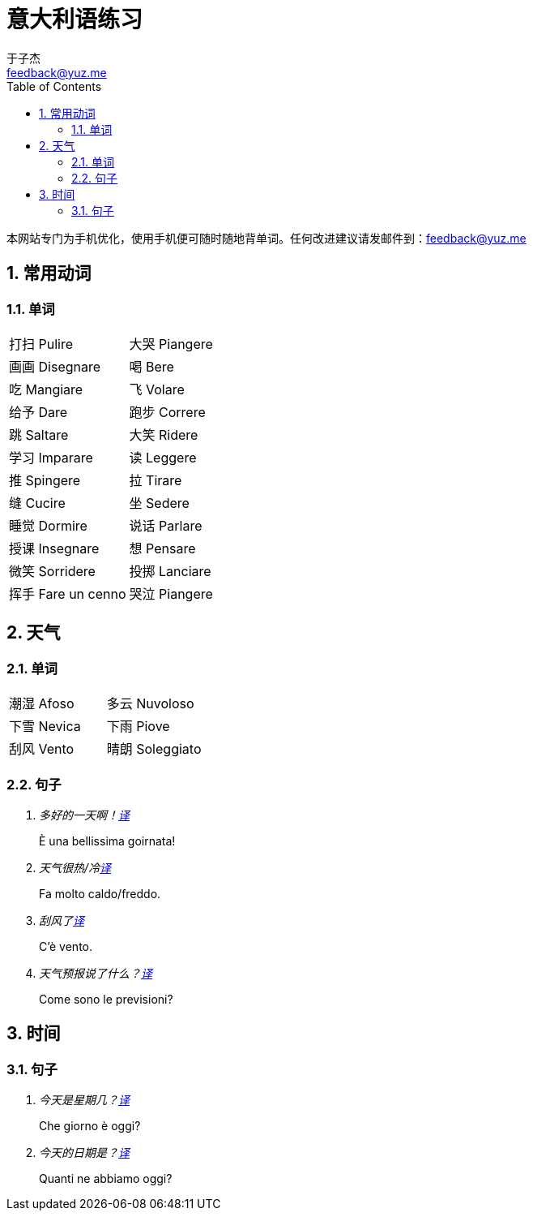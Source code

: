 = 意大利语练习
:author: 于子杰
:email: feedback@yuz.me
:toc: right
:linkcss:
:stylesheet: mystyle.css
:linkattrs:
:docinfo1:
:numbered:

本网站专门为手机优化，使用手机便可随时随地背单词。任何改进建议请发邮件到：{email}

== 常用动词

=== 单词

[cols="2*"]
|===
|[ch]#打扫# [it]#Pulire#
|[ch]#大哭# [it]#Piangere#
|[ch]#画画# [it]#Disegnare#
|[ch]#喝# [it]#Bere#
|[ch]#吃# [it]#Mangiare#
|[ch]#飞# [it]#Volare#
|[ch]#给予# [it]#Dare#
|[ch]#跑步# [it]#Correre#
|[ch]#跳# [it]#Saltare#
|[ch]#大笑# [it]#Ridere#
|[ch]#学习# [it]#Imparare#
|[ch]#读# [it]#Leggere#
|[ch]#推# [it]#Spingere#
|[ch]#拉# [it]#Tirare#
|[ch]#缝# [it]#Cucire#
|[ch]#坐# [it]#Sedere#
|[ch]#睡觉# [it]#Dormire#
|[ch]#说话# [it]#Parlare#
|[ch]#授课# [it]#Insegnare#
|[ch]#想# [it]#Pensare#
|[ch]#微笑# [it]#Sorridere#
|[ch]#投掷# [it]#Lanciare#
|[ch]#挥手# [it]#Fare un cenno#
|[ch]#哭泣# [it]#Piangere#
|===

== 天气

=== 单词

[cols="2*"]
|===
|[ch]#潮湿# [it]#Afoso#
|[ch]#多云# [it]#Nuvoloso#
|[ch]#下雪# [it]#Nevica#
|[ch]#下雨# [it]#Piove#
|[ch]#刮风# [it]#Vento#
|[ch]#晴朗# [it]#Soleggiato#
|===

=== 句子

[qanda]
多好的一天啊！link:#[译, role="button"]::
[answer]#È una bellissima goirnata!#

天气很热/冷link:#[译, role="button"]::
[answer]#Fa molto caldo/freddo.#

刮风了link:#[译, role="button"]::
[answer]#C'è vento.#

天气预报说了什么？link:#[译, role="button"]::
[answer]#Come sono le previsioni?#

== 时间

=== 句子

[qanda]
今天是星期几？link:#[译, role="button"]::
[answer]#Che giorno è oggi?#

今天的日期是？link:#[译, role="button"]::
[answer]#Quanti ne abbiamo oggi?#
